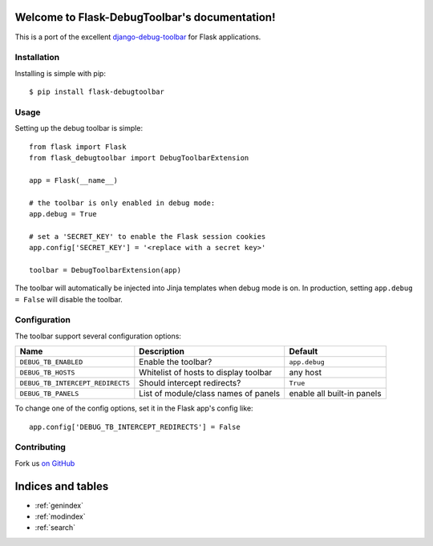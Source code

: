.. Flask-DebugToolbar documentation master file, created by
   sphinx-quickstart on Wed Feb 15 18:08:39 2012.
   You can adapt this file completely to your liking, but it should at least
   contain the root `toctree` directive.

Welcome to Flask-DebugToolbar's documentation!
==============================================

This is a port of the excellent `django-debug-toolbar <https://github.com/django-debug-toolbar/django-debug-toolbar>`_
for Flask applications.

Installation
------------

Installing is simple with pip::

    $ pip install flask-debugtoolbar


Usage
-----

Setting up the debug toolbar is simple::

    from flask import Flask
    from flask_debugtoolbar import DebugToolbarExtension

    app = Flask(__name__)

    # the toolbar is only enabled in debug mode:
    app.debug = True

    # set a 'SECRET_KEY' to enable the Flask session cookies
    app.config['SECRET_KEY'] = '<replace with a secret key>'

    toolbar = DebugToolbarExtension(app)


The toolbar will automatically be injected into Jinja templates when debug mode is on.
In production, setting ``app.debug = False`` will disable the toolbar.


Configuration
-------------

The toolbar support several configuration options:

================================  =====================================   ==========================
Name                              Description                             Default
================================  =====================================   ==========================
``DEBUG_TB_ENABLED``              Enable the toolbar?                     ``app.debug``
``DEBUG_TB_HOSTS``                Whitelist of hosts to display toolbar   any host
``DEBUG_TB_INTERCEPT_REDIRECTS``  Should intercept redirects?             ``True``
``DEBUG_TB_PANELS``               List of module/class names of panels    enable all built-in panels
================================  =====================================   ==========================

To change one of the config options, set it in the Flask app's config like::

    app.config['DEBUG_TB_INTERCEPT_REDIRECTS'] = False


Contributing
------------

Fork us `on GitHub <https://github.com/mgood/flask-debugtoolbar>`_


Indices and tables
==================

* :ref:`genindex`
* :ref:`modindex`
* :ref:`search`

